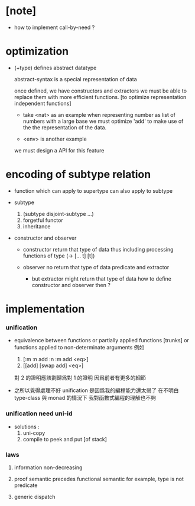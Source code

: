 * [note]

  - how to implement call-by-need ?

* optimization

  - (+type) defines abstract datatype

    abstract-syntax is a special representation of data

    once defined, we have constructors and extractors
    we must be able to replace them with more efficient functions.
    [to optimize representation independent functions]

    - take <nat> as an example
      when representing number as list of numbers with a large base
      we must optimize 'add'
      to make use of the the representation of the data.

    - <env> is another example

    we must design a API for this feature

* encoding of subtype relation

  - function which can apply to supertype can also apply to subtype

  - subtype
    1. (subtype disjoint-subtype ...)
    2. forgetful functor
    3. inheritance

  - constructor and observer

    - constructor
      return that type of data
      thus including processing functions of type (-> [... t] [t])

    - observer
      no return that type of data
      predicate and extractor

      - but extractor might return that type of data
        how to define constructor and observer then ?

* implementation

*** unification

    - equivalence between functions
      or partially applied functions [trunks]
      or functions applied to non-determinate arguments
      例如 
      1. [:m :n add :n :m add <eq>]
      2. [[add] [swap add] <eq>]
      對 2 的證明應該劃歸爲對 1 的證明
      因爲前者有更多的細節

    - 之所以覺得處理不好 unification
      是因爲我的編程能力還太弱了
      在不明白 type-class 與 monad 的情況下
      我對函數式編程的理解也不夠

*** unification need uni-id

    - solutions :
      1. uni-copy
      2. compile to peek and put [of stack]

*** laws

    1. information non-decreasing

    2. proof semantic precedes functional semantic
       for example, type is not predicate

    3. generic dispatch
